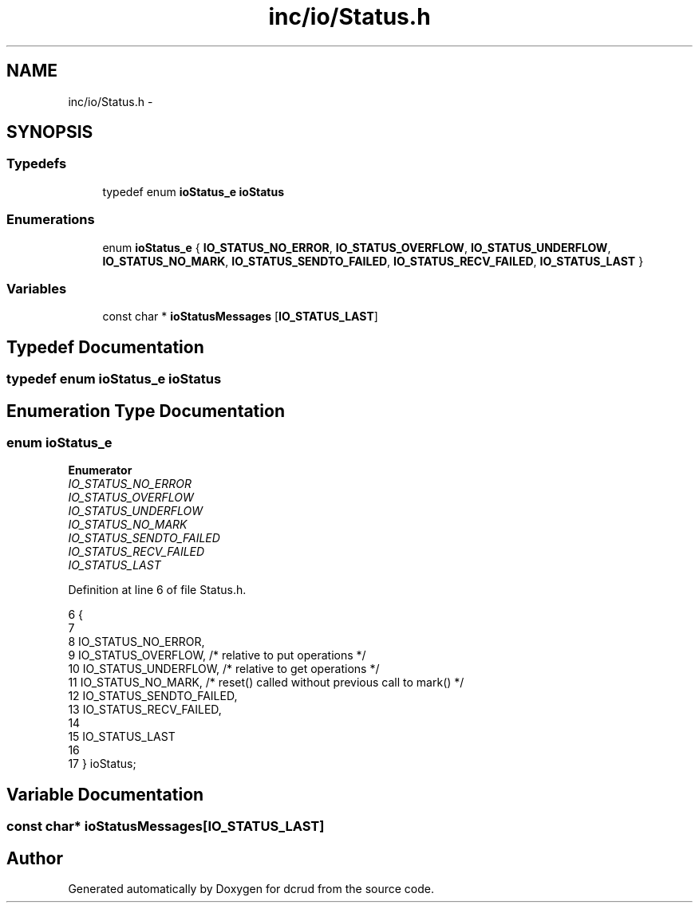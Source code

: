 .TH "inc/io/Status.h" 3 "Sat Jan 9 2016" "Version 0.0.0" "dcrud" \" -*- nroff -*-
.ad l
.nh
.SH NAME
inc/io/Status.h \- 
.SH SYNOPSIS
.br
.PP
.SS "Typedefs"

.in +1c
.ti -1c
.RI "typedef enum \fBioStatus_e\fP \fBioStatus\fP"
.br
.in -1c
.SS "Enumerations"

.in +1c
.ti -1c
.RI "enum \fBioStatus_e\fP { \fBIO_STATUS_NO_ERROR\fP, \fBIO_STATUS_OVERFLOW\fP, \fBIO_STATUS_UNDERFLOW\fP, \fBIO_STATUS_NO_MARK\fP, \fBIO_STATUS_SENDTO_FAILED\fP, \fBIO_STATUS_RECV_FAILED\fP, \fBIO_STATUS_LAST\fP }"
.br
.in -1c
.SS "Variables"

.in +1c
.ti -1c
.RI "const char * \fBioStatusMessages\fP [\fBIO_STATUS_LAST\fP]"
.br
.in -1c
.SH "Typedef Documentation"
.PP 
.SS "typedef enum \fBioStatus_e\fP  \fBioStatus\fP"

.SH "Enumeration Type Documentation"
.PP 
.SS "enum \fBioStatus_e\fP"

.PP
\fBEnumerator\fP
.in +1c
.TP
\fB\fIIO_STATUS_NO_ERROR \fP\fP
.TP
\fB\fIIO_STATUS_OVERFLOW \fP\fP
.TP
\fB\fIIO_STATUS_UNDERFLOW \fP\fP
.TP
\fB\fIIO_STATUS_NO_MARK \fP\fP
.TP
\fB\fIIO_STATUS_SENDTO_FAILED \fP\fP
.TP
\fB\fIIO_STATUS_RECV_FAILED \fP\fP
.TP
\fB\fIIO_STATUS_LAST \fP\fP
.PP
Definition at line 6 of file Status\&.h\&.
.PP
.nf
6                         {
7 
8    IO_STATUS_NO_ERROR,
9    IO_STATUS_OVERFLOW,        /* relative to put operations */
10    IO_STATUS_UNDERFLOW,       /* relative to get operations */
11    IO_STATUS_NO_MARK,         /* reset() called without previous call to mark() */
12    IO_STATUS_SENDTO_FAILED,
13    IO_STATUS_RECV_FAILED,
14 
15    IO_STATUS_LAST
16 
17 } ioStatus;
.fi
.SH "Variable Documentation"
.PP 
.SS "const char* ioStatusMessages[\fBIO_STATUS_LAST\fP]"

.SH "Author"
.PP 
Generated automatically by Doxygen for dcrud from the source code\&.

